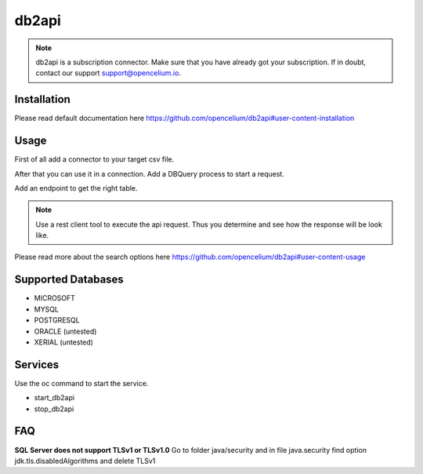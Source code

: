 ##################
db2api
##################

.. note::
	db2api is a subscription connector. Make sure that you have already got your subscription. If in doubt, contact our support support@opencelium.io. 


Installation
"""""""""""""""""

.. code-block:: sh
        :linenos:

        root@shell> cd /opt/services
        root@shell> git clone https://github.com/opencelium/db2api.git

Please read default documentation here https://github.com/opencelium/db2api#user-content-installation

Usage
"""""""""""""""""

First of all add a connector to your target csv file.

|image0|

After that you can use it in a connection. Add a DBQuery process to start a request.

|image1|

Add an endpoint to get the right table.

|image2|

.. note::
        Use a rest client tool to execute the api request. Thus you determine and see how the response will be look like.

|image3|

Please read more about the search options here https://github.com/opencelium/db2api#user-content-usage

Supported Databases
"""""""""""""""""
- MICROSOFT
- MYSQL
- POSTGRESQL
- ORACLE (untested)
- XERIAL (untested)

Services
"""""""""""""""""

Use the oc command to start the service.

- start_db2api
- stop_db2api

FAQ
"""""""""""""""""

**SQL Server does not support TLSv1 or TLSv1.0**
Go to folder java/security and in file java.security find option jdk.tls.disabledAlgorithms and delete TLSv1

.. |image0| image:: ../img/services/db2api/addDb2APIConnector.png
   :align: middle

.. |image1| image:: ../img/services/db2api/DBQuery.png
   :align: middle

.. |image2| image:: ../img/services/db2api/addTablenameAsEndpoint.png
   :align: middle

.. |image3| image:: ../img/services/db2api/insomniaOutput.png
   :align: middle
